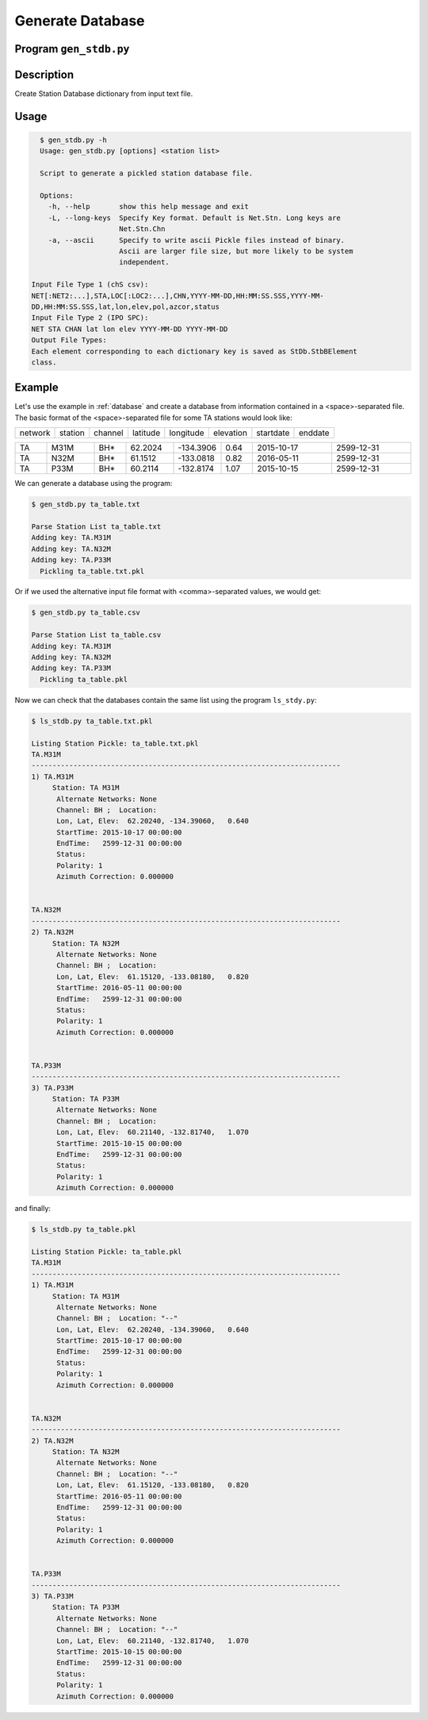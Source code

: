 Generate Database
=================

Program ``gen_stdb.py``
-----------------------

Description
-----------
Create Station Database dictionary from input text file.

Usage
-----

.. code-block::

    $ gen_stdb.py -h
    Usage: gen_stdb.py [options] <station list>

    Script to generate a pickled station database file.

    Options:
      -h, --help       show this help message and exit
      -L, --long-keys  Specify Key format. Default is Net.Stn. Long keys are
                       Net.Stn.Chn
      -a, --ascii      Specify to write ascii Pickle files instead of binary.
                       Ascii are larger file size, but more likely to be system
                       independent.

  Input File Type 1 (chS csv):
  NET[:NET2:...],STA,LOC[:LOC2:...],CHN,YYYY-MM-DD,HH:MM:SS.SSS,YYYY-MM-
  DD,HH:MM:SS.SSS,lat,lon,elev,pol,azcor,status
  Input File Type 2 (IPO SPC):
  NET STA CHAN lat lon elev YYYY-MM-DD YYYY-MM-DD
  Output File Types:
  Each element corresponding to each dictionary key is saved as StDb.StbBElement
  class.

Example
-------

Let's use the example in :ref:`database` and create a database from information 
contained in a <space>-separated file. 
The basic format of the <space>-separated file for some TA stations would look like:

.. csv-table::

   network, station, channel, latitude, longitude, elevation, startdate, enddate

.. csv-table::
   :widths: 4, 6, 4, 6, 6, 4, 10, 10

   TA,M31M,BH*,62.2024,-134.3906,0.64,2015-10-17,2599-12-31
   TA,N32M,BH*,61.1512,-133.0818,0.82,2016-05-11,2599-12-31
   TA,P33M,BH*,60.2114,-132.8174,1.07,2015-10-15,2599-12-31

We can generate a database using the program:

.. code-block::

    $ gen_stdb.py ta_table.txt

    Parse Station List ta_table.txt
    Adding key: TA.M31M
    Adding key: TA.N32M
    Adding key: TA.P33M
      Pickling ta_table.txt.pkl

Or if we used the alternative input file format with <comma>-separated values,
we would get:

.. code-block::

    $ gen_stdb.py ta_table.csv

    Parse Station List ta_table.csv
    Adding key: TA.M31M
    Adding key: TA.N32M
    Adding key: TA.P33M
      Pickling ta_table.pkl

Now we can check that the databases contain the same list using the program
``ls_stdy.py``:

.. code-block::

    $ ls_stdb.py ta_table.txt.pkl

    Listing Station Pickle: ta_table.txt.pkl
    TA.M31M
    --------------------------------------------------------------------------
    1) TA.M31M
         Station: TA M31M 
          Alternate Networks: None
          Channel: BH ;  Location: 
          Lon, Lat, Elev:  62.20240, -134.39060,   0.640
          StartTime: 2015-10-17 00:00:00
          EndTime:   2599-12-31 00:00:00
          Status:    
          Polarity: 1
          Azimuth Correction: 0.000000


    TA.N32M
    --------------------------------------------------------------------------
    2) TA.N32M
         Station: TA N32M 
          Alternate Networks: None
          Channel: BH ;  Location: 
          Lon, Lat, Elev:  61.15120, -133.08180,   0.820
          StartTime: 2016-05-11 00:00:00
          EndTime:   2599-12-31 00:00:00
          Status:    
          Polarity: 1
          Azimuth Correction: 0.000000


    TA.P33M
    --------------------------------------------------------------------------
    3) TA.P33M
         Station: TA P33M 
          Alternate Networks: None
          Channel: BH ;  Location: 
          Lon, Lat, Elev:  60.21140, -132.81740,   1.070
          StartTime: 2015-10-15 00:00:00
          EndTime:   2599-12-31 00:00:00
          Status:    
          Polarity: 1
          Azimuth Correction: 0.000000


and finally:

.. code-block:: 

    $ ls_stdb.py ta_table.pkl

    Listing Station Pickle: ta_table.pkl
    TA.M31M
    --------------------------------------------------------------------------
    1) TA.M31M
         Station: TA M31M 
          Alternate Networks: None
          Channel: BH ;  Location: "--"
          Lon, Lat, Elev:  62.20240, -134.39060,   0.640
          StartTime: 2015-10-17 00:00:00
          EndTime:   2599-12-31 00:00:00
          Status:    
          Polarity: 1
          Azimuth Correction: 0.000000


    TA.N32M
    --------------------------------------------------------------------------
    2) TA.N32M
         Station: TA N32M 
          Alternate Networks: None
          Channel: BH ;  Location: "--"
          Lon, Lat, Elev:  61.15120, -133.08180,   0.820
          StartTime: 2016-05-11 00:00:00
          EndTime:   2599-12-31 00:00:00
          Status:    
          Polarity: 1
          Azimuth Correction: 0.000000


    TA.P33M
    --------------------------------------------------------------------------
    3) TA.P33M
         Station: TA P33M 
          Alternate Networks: None
          Channel: BH ;  Location: "--"
          Lon, Lat, Elev:  60.21140, -132.81740,   1.070
          StartTime: 2015-10-15 00:00:00
          EndTime:   2599-12-31 00:00:00
          Status:    
          Polarity: 1
          Azimuth Correction: 0.000000

